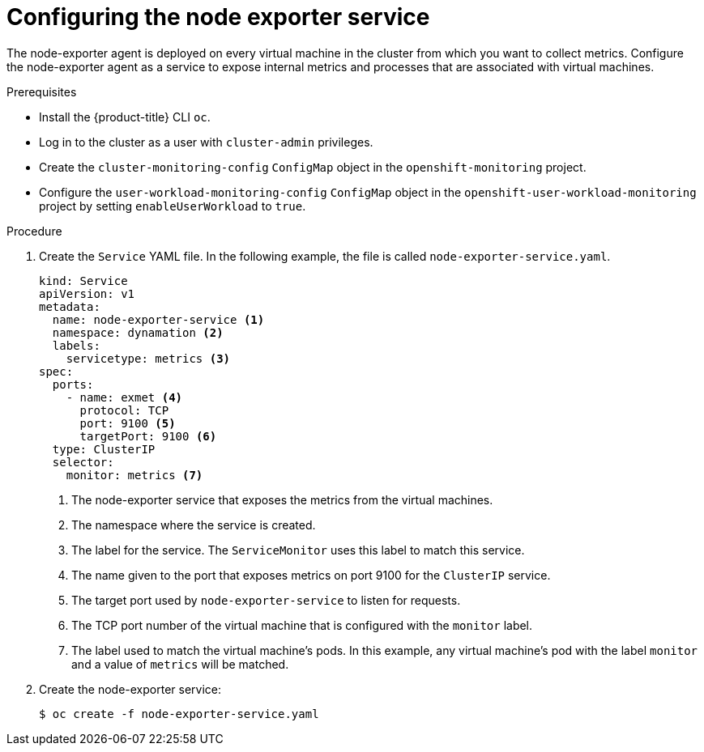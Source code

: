 // Module included in the following assemblies:
//
// * virt/logging_events-monitoring/virt-exposing-custom-metrics-for-vms.adoc

:_mod-docs-content-type: PROCEDURE
[id="virt-configuring-node-exporter-service_{context}"]
= Configuring the node exporter service

The node-exporter agent is deployed on every virtual machine in the cluster from which you want to collect metrics. Configure the node-exporter agent as a service to expose internal metrics and processes that are associated with virtual machines.

.Prerequisites

* Install the {product-title} CLI `oc`.
* Log in to the cluster as a user with `cluster-admin` privileges.
* Create the `cluster-monitoring-config` `ConfigMap` object in the `openshift-monitoring` project.
* Configure the `user-workload-monitoring-config` `ConfigMap` object in the `openshift-user-workload-monitoring` project by setting `enableUserWorkload` to `true`.

.Procedure

. Create the `Service` YAML file. In the following example, the file is called `node-exporter-service.yaml`.
+
[source,yaml]
----
kind: Service
apiVersion: v1
metadata:
  name: node-exporter-service <1>
  namespace: dynamation <2>
  labels:
    servicetype: metrics <3>
spec:
  ports:
    - name: exmet <4>
      protocol: TCP
      port: 9100 <5>
      targetPort: 9100 <6>
  type: ClusterIP
  selector:
    monitor: metrics <7>
----
<1> The node-exporter service that exposes the metrics from the virtual machines.
<2> The namespace where the service is created.
<3> The label for the service. The `ServiceMonitor` uses this label to match this service.
<4> The name given to the port that exposes metrics on port 9100 for the `ClusterIP` service.
<5> The target port used by `node-exporter-service` to listen for requests.
<6> The TCP port number of the virtual machine that is configured with the `monitor` label.
<7> The label used to match the virtual machine's pods. In this example, any virtual machine's pod with the label `monitor` and a value of `metrics` will be matched.

. Create the node-exporter service:
+
[source,terminal]
----
$ oc create -f node-exporter-service.yaml
----
